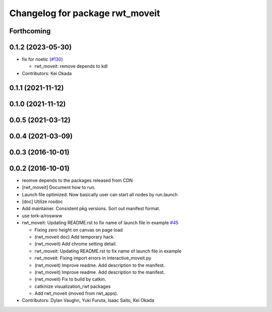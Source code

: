 ^^^^^^^^^^^^^^^^^^^^^^^^^^^^^^^^
Changelog for package rwt_moveit
^^^^^^^^^^^^^^^^^^^^^^^^^^^^^^^^

Forthcoming
-----------

0.1.2 (2023-05-30)
------------------
* fix for noetic (`#130 <https://github.com/tork-a/visualization_rwt//issues/130>`_)

  * rwt_moveit: remove depends to kdl

* Contributors: Kei Okada

0.1.1 (2021-11-12)
------------------

0.1.0 (2021-11-12)
------------------

0.0.5 (2021-03-12)
------------------

0.0.4 (2021-03-09)
------------------

0.0.3 (2016-10-01)
------------------

0.0.2 (2016-10-01)
------------------
* reomve depends to the packages released from CDN
* [rwt_moveit] Document how to run.
* Launch file optimized. Now basically user can start all nodes by run.launch
* [doc] Utilize rosdoc
* Add maintainer. Consistent pkg versions. Sort out manifest format.
* use tork-a/roswww
* rwt_moveit: Updating README.rst to fix name of launch file in example `#45 <https://github.com/tork-a/visualization_rwt/issues/45>`_

  * Fixing zero height on canvas on page load
  * (rwt_moveit doc) Add temporary hack.
  * (rwt_moveit) Add chrome setting detail.
  * rwt_moveit: Updating README.rst to fix name of launch file in example
  * rwt_moveit: Fixing import errors in interactive_moveit.py
  * (rwt_moveit) Improve readme. Add description to the manifest.
  * (rwt_moveit) Improve readme. Add description to the manifest.
  * (rwt_moveit) Fix to build by catkin.
  * catkinize visualization_rwt packages
  * Add rwt_moveit (moved from rwt_apps).
* Contributors: Dylan Vaughn, Yuki Furuta, Isaac Saito, Kei Okada

